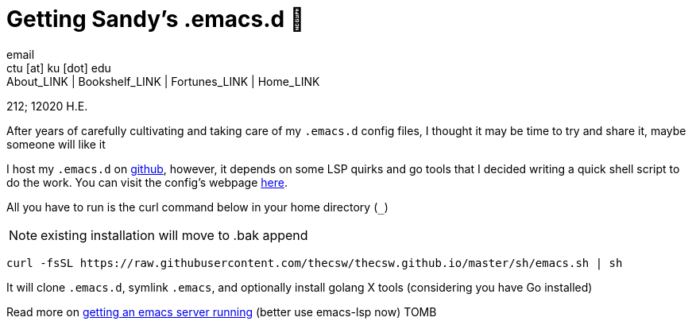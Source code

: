 = Getting Sandy's .emacs.d 🤺
email <ctu [at] ku [dot] edu>
About_LINK | Bookshelf_LINK | Fortunes_LINK | Home_LINK
:toc: preamble
:toclevels: 4
:toc-title: Table of Adventures ⛵
:nofooter:
:experimental:

212; 12020 H.E.

After years of carefully cultivating and taking care of my `.emacs.d`
config files, I thought it may be time to try and share it, maybe
someone will like it

I host my `.emacs.d` on https://github.com/thecsw/.emacs.d[github],
however, it depends on some LSP quirks and go tools that I decided
writing a quick shell script to do the work. You can visit the config's
webpage https://sandyuraz.com/.emacs.d[here].

All you have to run is the curl command below in your home directory
(`_`)

NOTE: existing installation will move to .bak append

[source,bash]
----
curl -fsSL https://raw.githubusercontent.com/thecsw/thecsw.github.io/master/sh/emacs.sh | sh
----

It will clone `.emacs.d`, symlink `.emacs`, and optionally install
golang X tools (considering you have Go installed)

Read more on link:../emacsd[getting an emacs server running] (better use
emacs-lsp now)
TOMB
